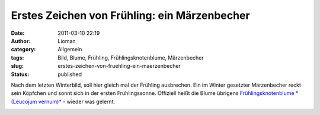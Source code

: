 Erstes Zeichen von Frühling: ein Märzenbecher
#############################################
:date: 2011-03-10 22:19
:author: Lioman
:category: Allgemein
:tags: Bild, Blume, Frühling, Frühlingsknotenblume, Märzenbecher
:slug: erstes-zeichen-von-fruehling-ein-maerzenbecher
:status: published

Nach dem letzten Winterbild, soll hier gleich mal der Frühling
ausbrechen. Ein im Winter gesetzter Märzenbecher reckt sein Köpfchen und
sonnt sich in der ersten Frühlingssonne. Offiziell heißt die Blume
übrigens `Frühlingsknotenblume *(Leucojum vernum)* <https://secure.wikimedia.org/wikipedia/de/wiki/M%C3%A4rzenbecher>`__
- wieder was gelernt.

|image0|

.. |image0| image:: {static}/images/maerzenbecher-225x300.jpg
   :class: aligncenter size-medium 
   :width: 306px
   :height: 409px
   :target: {static}/images/maerzenbecher.jpg
